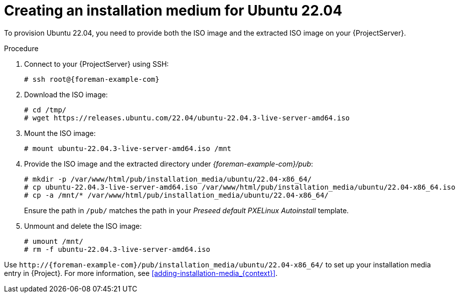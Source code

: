 [id="creating-an-installation-medium-for-ubuntu-22-04"]
= Creating an installation medium for Ubuntu 22.04

To provision Ubuntu 22.04, you need to provide both the ISO image and the extracted ISO image on your {ProjectServer}.

:iso_image: ubuntu-22.04.3-live-server-amd64.iso

.Procedure
. Connect to your {ProjectServer} using SSH:
+
[options="nowrap", subs="+quotes,verbatim,attributes"]
----
# ssh root@{foreman-example-com}
----
. Download the ISO image:
+
[options="nowrap", subs="+quotes,verbatim,attributes"]
----
# cd /tmp/
# wget https://releases.ubuntu.com/22.04/{iso_image}
----
. Mount the ISO image:
+
[options="nowrap", subs="+quotes,verbatim,attributes"]
----
# mount {iso_image} /mnt
----
. Provide the ISO image and the extracted directory under _{foreman-example-com}/pub_:
+
[options="nowrap", subs="+quotes,verbatim,attributes"]
----
# mkdir -p /var/www/html/pub/installation_media/ubuntu/22.04-x86_64/
# cp {iso_image} /var/www/html/pub/installation_media/ubuntu/22.04-x86_64.iso
# cp -a /mnt/* /var/www/html/pub/installation_media/ubuntu/22.04-x86_64/
----
+
Ensure the path in `/pub/` matches the path in your _Preseed default PXELinux Autoinstall_ template.
. Unmount and delete the ISO image:
+
[options="nowrap", subs="+quotes,verbatim,attributes"]
----
# umount /mnt/
# rm -f {iso_image}
----

Use `\http://{foreman-example-com}/pub/installation_media/ubuntu/22.04-x86_64/` to set up your installation media entry in {Project}.
For more information, see xref:adding-installation-media_{context}[].
